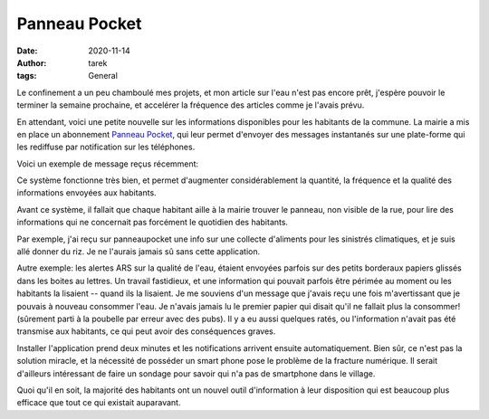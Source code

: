 Panneau Pocket
==============

:date: 2020-11-14
:author: tarek
:tags: General

Le confinement a un peu chamboulé mes projets, et mon article sur l'eau n'est
pas encore prêt, j'espère pouvoir le terminer la semaine prochaine, et
accelérer la fréquence des articles comme je l'avais prévu.

En attendant, voici une petite nouvelle sur les informations disponibles
pour les habitants de la commune. La mairie a mis en place un abonnement
`Panneau  Pocket <https://www.panneaupocket.com/>`_, qui leur permet
d'envoyer des messages instantanés sur une plate-forme qui les rediffuse
par notification sur les téléphones.

Voici un exemple de message reçus récemment:

.. image:: /assets/images/pocket.png

Ce système fonctionne très bien, et permet d'augmenter considérablement
la quantité, la fréquence et la qualité des informations envoyées aux habitants.

Avant ce système, il fallait que chaque habitant aille à la mairie trouver le
panneau, non visible de la rue, pour lire des informations qui ne concernait
pas forcément le quotidien des habitants.

Par exemple, j'ai reçu sur panneaupocket une info sur une collecte d'aliments
pour les sinistrés climatiques, et je suis allé donner du riz. Je ne l'aurais
jamais sû sans cette application.

Autre exemple: les alertes ARS sur la qualité de l'eau, étaient envoyées
parfois sur des petits borderaux papiers glissés dans les boites au lettres. Un
travail fastidieux, et une information qui pouvait parfois être périmée au
moment ou les habitants la lisaient -- quand ils la lisaient. Je me souviens
d'un message que j'avais reçu une fois m'avertissant que je pouvais à nouveau
consommer l'eau. Je n'avais jamais lu le premier papier qui disait qu'il ne
fallait plus la consommer! (sûrement parti à la poubelle par erreur avec des
pubs). Il y a eu aussi quelques ratés, ou l'information n'avait pas été
transmise aux habitants, ce qui peut avoir des conséquences graves.

Installer l'application prend deux minutes et les notifications arrivent
ensuite automatiquement. Bien sûr, ce n'est pas la solution miracle, et la
nécessité de posséder un smart phone pose le problème de la fracture numérique.
Il serait d'ailleurs intéressant de faire un sondage pour savoir qui n'a pas de
smartphone dans le village.

Quoi qu'il en soit, la majorité des habitants ont un nouvel outil d'information
à leur disposition qui est beaucoup plus efficace que tout ce qui existait
auparavant.

